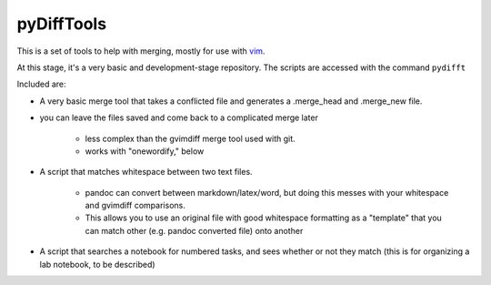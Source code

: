 ==================================================
        pyDiffTools
==================================================
.. _vim: http://www.vim.org

This is a set of tools to help with merging, mostly for use with vim_.

At this stage, it's a very basic and development-stage repository.
The scripts are accessed with the command ``pydifft``

Included are:

- A very basic merge tool that takes a conflicted file and generates a .merge_head and .merge_new file.

- you can leave the files saved and come back to a complicated merge later

    * less complex than the gvimdiff merge tool used with git.

    * works with "onewordify," below

- A script that matches whitespace between two text files.

    * pandoc can convert between markdown/latex/word, but doing this messes with your whitespace and gvimdiff comparisons.

    * This allows you to use an original file with good whitespace formatting as a "template" that you can match other (e.g. pandoc converted file) onto another

- A script that searches a notebook for numbered tasks, and sees whether or not they match (this is for organizing a lab notebook, to be described)

